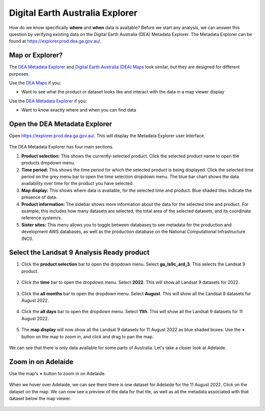 .. _explorer_guide:

Digital Earth Australia Explorer
========

How do we know specifically **where** and **when** data is available? Before we start any analysis, we can answer this question by verifying existing data on the Digital Earth Australia (DEA) Metadata Explorer.
The Metadata Explorer can be found at https://explorer.prod.dea.ga.gov.au/.

Map or Explorer?
----------------
The `DEA Metadata Explorer <https://explorer.prod.dea.ga.gov.au/>`_ and
`Digital Earth Australia (DEA) Maps <https://maps.dea.ga.gov.au/>`_ look similar, but they are designed for different purposes.

Use the `DEA Maps <https://maps.dea.ga.gov.au/>`_ if you:

* Want to see what the product or dataset looks like and interact with the data in a map viewer display

Use the `DEA Metadata Explorer <https://explorer.prod.dea.ga.gov.au/>`_ if you:

* Want to know exactly where and when you can find data

Open the DEA Metadata Explorer
------------------------------
Open https://explorer.prod.dea.ga.gov.au/. This will display the Metadata Explorer user interface.

.. figure:: /_static/DEA_explorer/DEA_explorer_interface_annotated.png
   :align: center
   :alt: DEA Explorer interface

The DEA Metadata Explorer has four main sections.

1. **Product selection:** This shows the currently-selected product. Click the selected product name to open the products dropdown menu.
2. **Time period:** This shows the time period for which the selected product is being displayed. Click the selected time period on the grey menu bar to open the time selection dropdown menu. The blue bar chart shows the data availability over time for the product you have selected.
3. **Map display:** This shows where data is available, for the selected time and product. Blue shaded tiles indicate the presence of data.
4. **Product information:** The sidebar shows more information about the data for the selected time and product. For example, this includes how many datasets are selected, the total area of the selected datasets, and its coordinate reference system/s.
5. **Sister sites:** This menu allows you to toggle between databases to see metadata for the production and development AWS databases, as well as the production database on the National Computational Infrastructure (NCI).

Select the Landsat 9 Analysis Ready product
-------------------------------------------
1. Click the **product selection** bar to open the dropdown menu. Select **ga_ls9c_ard_3**. This selects the Landsat 9 product.

.. figure:: /_static/DEA_explorer/DEA_explorer_select_product.png
   :align: center
   :alt: DEA Explorer product selection

2. Click the **time** bar to open the dropdown menu. Select **2022**. This will show all Landsat 9 datasets for 2022.

.. figure:: /_static/DEA_explorer/DEA_explorer_select_year.png
   :align: center
   :alt: DEA Explorer year selection

3. Click the **all months** bar to open the dropdown menu. Select **August**. This will show all the Landsat 9 datasets for August 2022.

.. figure:: /_static/DEA_explorer/DEA_explorer_select_month.png
   :align: center
   :alt: DEA Explorer month selection

4. Click the **all days** bar to open the dropdown menu. Select **11th**. This will show all the Landsat 9 datasets for 11 August 2022.

.. figure:: /_static/DEA_explorer/DEA_explorer_select_day.png
   :align: center
   :alt: DEA Explorer day selection

5. The **map display** will now show all the Landsat 9 datasets for 11 August 2022 as blue shaded boxes. Use the **+** button on the map to zoom in, and click and drag to pan the map.

.. figure:: /_static/DEA_explorer/DEA_explorer_available_data.png
   :align: center
   :alt: DEA Explorer available data

We can see that there is only data available for some parts of Australia. Let's take a closer look at Adelaide.

Zoom in on Adelaide
-------------------

Use the map's **+** button to zoom in on Adelaide.

.. figure:: /_static/DEA_explorer/DEA_explorer_Adelaide.png
   :align: center
   :alt: DEA Explorer zoom in on Adelaide

When we hover over Adelaide, we can see there there is one dataset for Adelaide for the 11 August 2022. Click on the dataset on the map.
We can now see a preview of the data for that tile, as well as all the metadata associated with that dataset below the map viewer.

.. figure:: /_static/DEA_explorer/DEA_explorer_dataset_metadata.png
   :align: center
   :alt: DEA Explorer Adelaide dataset with metadata

